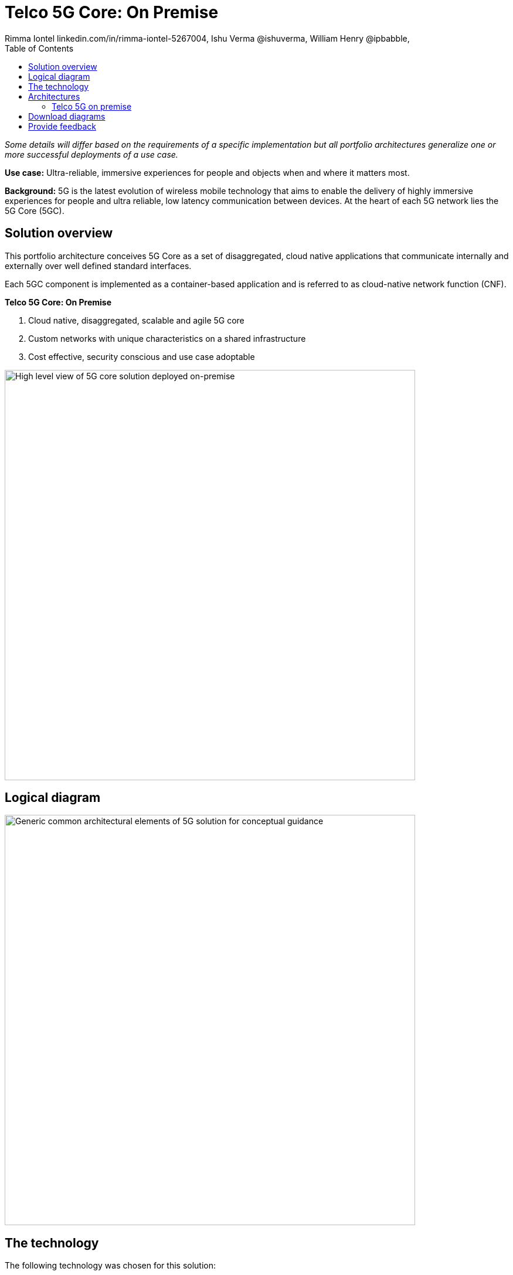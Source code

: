 = Telco 5G Core: On Premise
 Rimma Iontel linkedin.com/in/rimma-iontel-5267004, Ishu Verma  @ishuverma, William Henry @ipbabble,
:homepage: https://gitlab.com/osspa/portfolio-architecture-examples
:imagesdir: images
:icons: font
:source-highlighter: prettify
:description: 5G is the latest evolution of wireless mobile technology. It can deliver a number of services from the network edge
:Keywords: Telco 5G, OpenShift, Ansible, Hybrid Cloud, Linux, Automation, Mobile Broadband
:toc: left

_Some details will differ based on the requirements of a specific implementation but all portfolio architectures generalize one or more successful deployments of a use case._

*Use case:* Ultra-reliable, immersive experiences for people and objects when and where it matters most.

*Background:* 5G is the latest evolution of wireless mobile technology that aims to enable the delivery of highly immersive
experiences for people and ultra reliable, low latency communication between devices. At the heart of each 5G network
lies the 5G Core (5GC).

== Solution overview

This portfolio architecture conceives 5G Core as a set of disaggregated, cloud native applications that communicate
internally and externally over well defined standard interfaces.

Each 5GC component is implemented as a container-based application and is referred to as cloud-native network
function (CNF).

====
*Telco 5G Core: On Premise*

. Cloud native, disaggregated, scalable and  agile 5G core
. Custom networks with unique characteristics on a shared infrastructure
. Cost effective, security conscious and use case adoptable
====


--
image:https://gitlab.com/osspa/portfolio-architecture-examples/-/raw/main/images/intro-marketectures/telco-5g-on-premise-marketing-slide.png[alt="High level view of 5G core solution deployed on-premise", width=700]
--

== Logical diagram

--
image:https://gitlab.com/osspa/portfolio-architecture-examples/-/raw/main/images/logical-diagrams/telco-5g-ld.png[alt="Generic common architectural elements of 5G solution for conceptual guidance", width=700]
--

== The technology

The following technology was chosen for this solution:

====
https://www.redhat.com/en/technologies/cloud-computing/openshift/try-it?intcmp=7013a00000318EWAAY[*Red Hat OpenShift*] is an enterprise-ready Kubernetes container platform built for an open hybrid cloud strategy.
OpenShift enables 5GC by supporting functionalities and operational features like automated deployment, intelligent
workload placement, dynamic scaling, hitless upgrades, and self healing.

https://catalog.redhat.com/software/operators/detail/5ef20efd46bc301a95a1e9a4?intcmp=7013a00000318EWAAY[*Red Hat AMQ Streams*] is a massively scalable, distributed, and high-performance data streaming platform based on
the Apache Kafka project. AMQ Streams enables exchange of telemetry and control/management data with back end and
operational systems.

https://www.redhat.com/en/technologies/management/ansible?intcmp=7013a00000318EWAAY[*Red Hat Ansible Automation Platform*] is a foundation for building and operating automation across an organization.
The platform includes all the tools needed to implement enterprise-wide automation. It enables cluster and network
operations administrators to automate deployment of functional components.

https://www.redhat.com/en/technologies/management/advanced-cluster-management?intcmp=7013a00000318EWAAY[*Red Hat Advanced Cluster Management*] for Kubernetes controls clusters and applications from a single console, with
built-in security policies. Extend the value of Red Hat OpenShift by deploying apps, managing multiple clusters, and
enforcing policies across multiple clusters at scale.

https://www.redhat.com/en/technologies/cloud-computing/quay?intcmp=7013a00000318EWAAY[*Red Hat Quay*] is a private container registry that stores, builds, and deploys container images. Its used to store
container image repositories for platform and application images, DevOps or GitOps pipelines, and automation tools for
deployment across various clusters.


https://access.redhat.com/products/identity-management?intcmp=7013a00000318EWAAY[*Red Hat Identity Management*] provides a centralized and unified way to manage identity stores, authentication,
policies, and authorization policies in a Linux-based domain. This is part of the common datacenter services applicable
to network applications running on cloud platforms.

https://www.redhat.com/en/technologies/cloud-computing/openshift-data-foundation?intcmp=7013a00000318EWAAY[*Red Hat OpenShift Data Foundations*] is software-defined storage for containers. Engineered as the data and storage
services platform for Red Hat OpenShift, Red Hat OpenShift Data Foundation helps teams develop and deploy applications
quickly and efficiently across clouds. Its used for persistent storage across multiple clusters.
====

Conceptually, the 5G solution stack can be categorized into:

* *Individual cluster components* (platform-related cloud native components, 5G Core functions, 5G supplementary
functions and 5G management functions)

* *Shared cluster platform services*

* *External services*

* *External network infrastructure*

* *Management and orchestration*

== Architectures
=== Telco 5G on premise
--
image:https://gitlab.com/osspa/portfolio-architecture-examples/-/raw/main/images/schematic-diagrams/telco-5g-sd.png[alt="Solution topology of 5G solution with functional components", width=700]

image:https://gitlab.com/osspa/portfolio-architecture-examples/-/raw/main/images/schematic-diagrams/telco-5g-network-sd.png[alt="Solution topology of 5G solution with network interactions ", width=700]
--
The messages from end devices and Radio Access Network (RAN) are routed to the following components in the Service
Based Architecture (SBA) and user plane:

* User Plane Function (UPF) is responsible for packet processing and traffic aggregation of user traffic.

* Access and Mobility Management Function (AMF) and Session Management Function (SMF) are part of the control plane. AMF
is responsible for handling connections and mobility management tasks while SMF handles session management. AMF receives
connection and session-related info from the end devices, passing the session info to SMF, which establishes sessions
by using UPF.

* Policy Control Function (PCF) provides a framework for creating policies to be consumed by the other control plane
network functions.

* Authentication Server Function (AUSF) provides authentication and Unified Data Management (UDM) ensuring user
identification, authorization and subscription management.

The following components provide the supplementary services:

* Service Communication Proxy (SCP) is responsible for routing and signaling of all control plane messages, load balancing, congestion control, mediation and message filtering.

* Binding Support Function (BSF) is used for binding an application-function request to a specific PCF instance.

* Charging Function (CHF) is part of the Converged Charging System (CCS) and is responsible for providing charging and billing support by collecting charging data from different network functions and nodes.

* Network Slice Selection and Assistance Function (NSSAAF) enables the selection and management of network slices based on specific service requests.

* Network Repository Function (NRF) is used by AMF to select the correct SMF out of the available pool.

* NRF and Network Slice Selection Function (NSSF) work together to support network slicing capabilities.

* Network Exposure Function (NEF) exposes 5G services and resources so third-party apps can more securely access 5G
services.

* Application Function (AF) exposes an application layer for interacting with 5G network resources, retrieving resource
info from PCF and exposing them.

* N6 interface provides connectivity between UPF and data networks, including Internet and external public or private clouds.  It provides a mechanism for enabling services, such as Carrier Grade NAT, FWs, QoS, etc.

The management service is provided by Element Management System/Container Network Function Manager (EMS/CNFM) is
responsible for the application’s life cycle: provisioning, configuration, scaling, updates, etc. This component would
be application-specific, and depending on the vendor implementation, would interact with the platform and the
application over open or proprietary API interfaces. This component is optional and its functionality might be rolled
into the Orchestrator or implemented using Operators.

OpenShift Service Mesh is used for service discovery and exposure, and as a mechanism for specialized network handling,
certificate management, etc.

== Download diagrams
View and download all of the diagrams above in our open source tooling site.
--
https://www.redhat.com/architect/portfolio/tool/index.html?#gitlab.com/osspa/portfolio-architecture-examples/-/raw/main/diagrams/telco-5G.drawio[[Open Diagrams]]
--

== Provide feedback
You can offer to help correct or enhance this architecture by filing an https://gitlab.com/osspa/portfolio-architecture-examples/-/blob/main/telco-on-premise.adoc[issue or submitting a merge request against this Portfolio Architecture product in our GitLab repositories].
